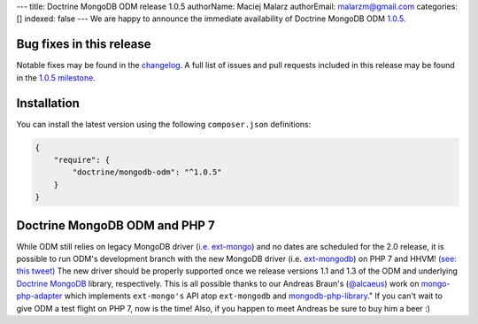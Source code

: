 ---
title: Doctrine MongoDB ODM release 1.0.5
authorName: Maciej Malarz
authorEmail: malarzm@gmail.com
categories: []
indexed: false
---
We are happy to announce the immediate availability of Doctrine MongoDB ODM
`1.0.5 <https://github.com/doctrine/mongodb-odm/releases/tag/1.0.5>`__.

Bug fixes in this release
-------------------------

Notable fixes may be found in the
`changelog <https://github.com/doctrine/mongodb-odm/blob/master/CHANGELOG-1.0.md#105-2016-02-16>`__.
A full list of issues and pull requests included in this release may be found in the
`1.0.5 milestone <https://github.com/doctrine/mongodb-odm/issues?q=milestone%3A1.0.5>`__.

Installation
------------

You can install the latest version using the following ``composer.json`` definitions:

.. code-block:: json

  {
      "require": {
          "doctrine/mongodb-odm": "^1.0.5"
      }
  }

Doctrine MongoDB ODM and PHP 7
------------------------------

While ODM still relies on legacy MongoDB driver (`i.e. ext-mongo <https://pecl.php.net/package/mongo>`__)
and no dates are scheduled for the 2.0 release, it is possible to run ODM's development branch
with the new MongoDB driver (i.e. `ext-mongodb <http://php.net/manual/en/mongodb.installation.php>`__)
on PHP 7 and HHVM! `(see: this tweet) <https://twitter.com/alcaeus/status/697659616172359680>`__
The new driver should be properly supported once we release versions 1.1 and 1.3 of the ODM and
underlying `Doctrine MongoDB <https://github.com/doctrine/mongodb>`__ library, respectively.
This is all possible thanks to our Andreas Braun's (`@alcaeus <https://twitter.com/alcaeus>`__) work on
`mongo-php-adapter <https://github.com/alcaeus/mongo-php-adapter>`__ which implements ``ext-mongo's``
API atop ``ext-mongodb`` and `mongodb-php-library <https://github.com/mongodb/mongo-php-library>`__."
If you can't wait to give ODM a test flight on PHP 7, now is the time! Also, if you happen to meet
Andreas be sure to buy him a beer :)
